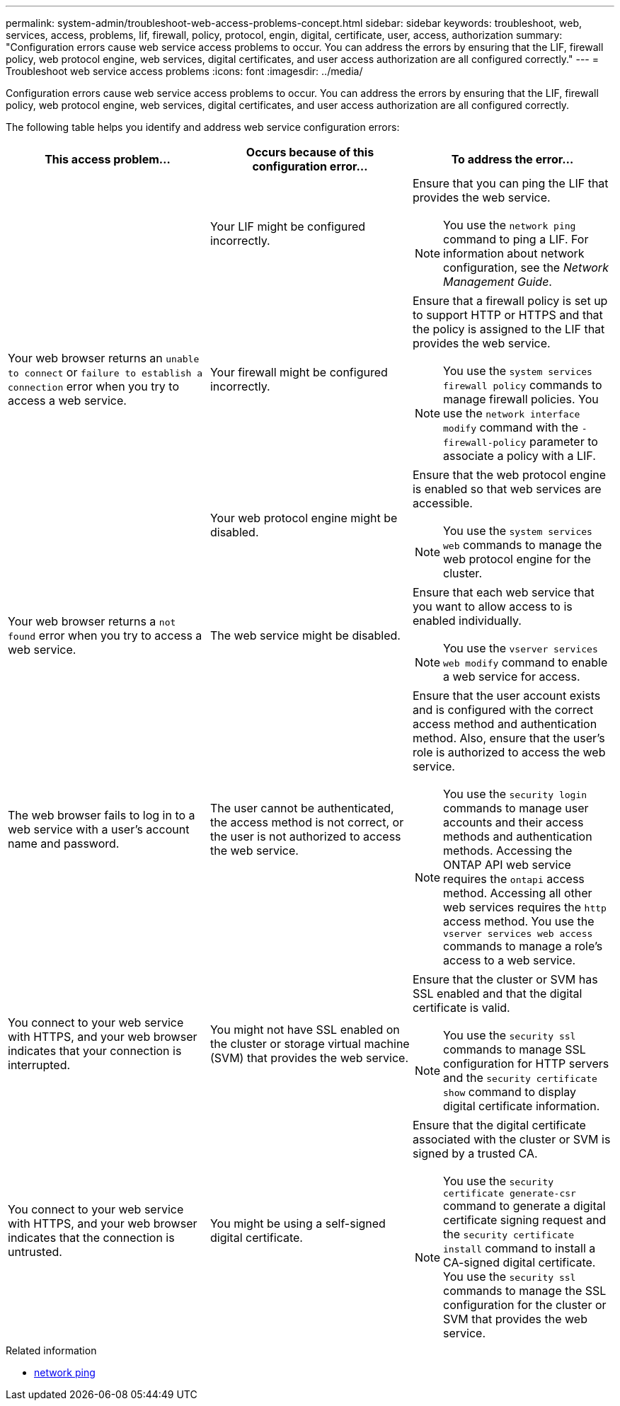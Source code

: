 ---
permalink: system-admin/troubleshoot-web-access-problems-concept.html
sidebar: sidebar
keywords: troubleshoot, web, services, access, problems, lif, firewall, policy, protocol, engin, digital, certificate, user, access, authorization
summary: "Configuration errors cause web service access problems to occur. You can address the errors by ensuring that the LIF, firewall policy, web protocol engine, web services, digital certificates, and user access authorization are all configured correctly."
---
= Troubleshoot web service access problems
:icons: font
:imagesdir: ../media/

[.lead]
Configuration errors cause web service access problems to occur. You can address the errors by ensuring that the LIF, firewall policy, web protocol engine, web services, digital certificates, and user access authorization are all configured correctly.

The following table helps you identify and address web service configuration errors:

[options="header"]
|===
| This access problem...| Occurs because of this configuration error...| To address the error...
.3+a|
Your web browser returns an `unable to connect` or `failure to establish a connection` error when you try to access a web service.
a|
Your LIF might be configured incorrectly.
a|
Ensure that you can ping the LIF that provides the web service.
[NOTE]
====
You use the `network ping` command to ping a LIF. For information about network configuration, see the _Network Management Guide_.
====

a|
Your firewall might be configured incorrectly.
a|
Ensure that a firewall policy is set up to support HTTP or HTTPS and that the policy is assigned to the LIF that provides the web service.
[NOTE]
====
You use the `system services firewall policy` commands to manage firewall policies. You use the `network interface modify` command with the `-firewall-policy` parameter to associate a policy with a LIF.
====

a|
Your web protocol engine might be disabled.
a|
Ensure that the web protocol engine is enabled so that web services are accessible.
[NOTE]
====
You use the `system services web` commands to manage the web protocol engine for the cluster.
====

a|
Your web browser returns a `not found` error when you try to access a web service.
a|
The web service might be disabled.
a|
Ensure that each web service that you want to allow access to is enabled individually.
[NOTE]
====
You use the `vserver services web modify` command to enable a web service for access.
====

a|
The web browser fails to log in to a web service with a user's account name and password.
a|
The user cannot be authenticated, the access method is not correct, or the user is not authorized to access the web service.
a|
Ensure that the user account exists and is configured with the correct access method and authentication method. Also, ensure that the user's role is authorized to access the web service.
[NOTE]
====
You use the `security login` commands to manage user accounts and their access methods and authentication methods. Accessing the ONTAP API web service requires the `ontapi` access method. Accessing all other web services requires the `http` access method. You use the `vserver services web access` commands to manage a role's access to a web service.
====

a|
You connect to your web service with HTTPS, and your web browser indicates that your connection is interrupted.
a|
You might not have SSL enabled on the cluster or storage virtual machine (SVM) that provides the web service.
a|
Ensure that the cluster or SVM has SSL enabled and that the digital certificate is valid.
[NOTE]
====
You use the `security ssl` commands to manage SSL configuration for HTTP servers and the `security certificate show` command to display digital certificate information.
====

a|
You connect to your web service with HTTPS, and your web browser indicates that the connection is untrusted.
a|
You might be using a self-signed digital certificate.
a|
Ensure that the digital certificate associated with the cluster or SVM is signed by a trusted CA.
[NOTE]
====
You use the `security certificate generate-csr` command to generate a digital certificate signing request and the `security certificate install` command to install a CA-signed digital certificate. You use the `security ssl` commands to manage the SSL configuration for the cluster or SVM that provides the web service.
====

|===

.Related information
* link:https://docs.netapp.com/us-en/ontap-cli/network-ping.html[network ping^]


// 2025 Apr 24, ONTAPDOC-2960